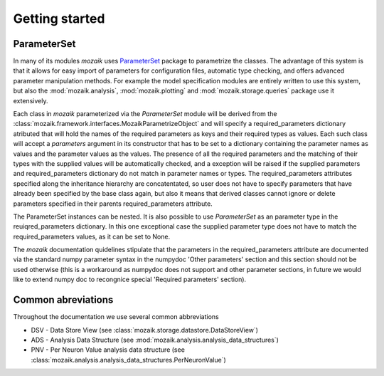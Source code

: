 Getting started
===============


ParameterSet
------------

In many of its modules *mozaik* uses `ParameterSet <https://github.com/apdavison/parameters?source=cr>`_  package to parametrize the classes. 
The advantage of this system is that it allows for easy import of parameters for configuration files, automatic type checking, and offers advanced parameter
manipulation methods. For example the model specification modules are entirely written to use this system, but also the :mod:`mozaik.analysis`, :mod:`mozaik.plotting` and :mod:`mozaik.storage.queries` package 
use it extensively. 

Each class in *mozaik* parameterized via the `ParameterSet` module will be derived from the :class:`mozaik.framework.interfaces.MozaikParametrizeObject`
and will specify a required_parameters dictionary atributed that will hold the names of the required parameters as keys and their required types as
values. Each such class will accept a `parameters` argument in its constructor that has to be set to a dictionary containing the parameter names as values
and the parameter values as the values. The presence of all the required parameters and the matching of their types with the supplied 
values will be automatically checked, and a exception will be raised if the supplied parameters and required_parameters dictionary do not match
in parameter names or types. The required_parameters attributes specified along the inheritance hierarchy are concatentated, so user does not 
have to specify parameters that have already been specified by the base class again, but also it means that derived classes cannot ignore or delete
parameters specified in their parents required_parameters attribute.

The ParameterSet instances can be nested.  It is also possible to use  `ParameterSet` as an parameter type in the reuiqred_parameters dictionary. In this one exceptional 
case the supplied parameter type does not have to match the required_parameters values, as it can be set to None. 

The *mozaik* documentation quidelines stipulate that the parameters in the required_parameters attribute are documented via the standard 
numpy parameter syntax in the numpydoc 'Other parameters' section and this section should not be used otherwise (this is a workaround as numpydoc does
not support and other parameter sections, in future we would like to extend numpy doc to recongnice special 'Required parameters' section).

Common abreviations
-------------------

Throughout the documentation we use several common abbreviations

* DSV - Data Store View (see :class:`mozaik.storage.datastore.DataStoreView`)
* ADS - Analysis Data Structure (see :mod:`mozaik.analysis.analysis_data_structures`)
* PNV - Per Neuron Value analysis data structure (see :class:`mozaik.analysis.analysis_data_structures.PerNeuronValue`)
